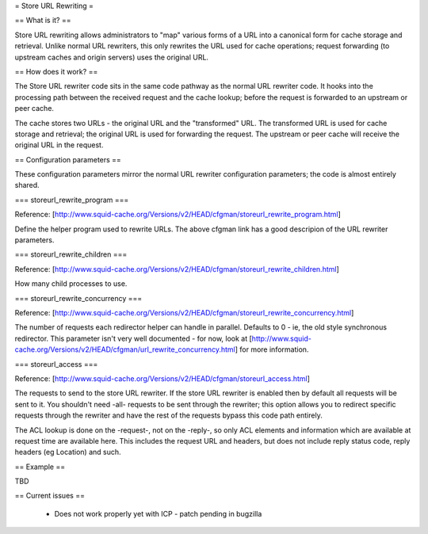 = Store URL Rewriting =

== What is it? ==

Store URL rewriting allows administrators to "map" various forms of a URL into a canonical form for cache storage and retrieval. Unlike normal URL rewriters, this only rewrites the URL used for cache operations; request forwarding (to upstream caches and origin servers) uses the original URL.

== How does it work? ==

The Store URL rewriter code sits in the same code pathway as the normal URL rewriter code. It hooks into the processing path between the received request and the cache lookup; before the request is forwarded to an upstream or peer cache.

The cache stores two URLs - the original URL and the "transformed" URL. The transformed URL is used for cache storage and retrieval; the original URL is used for forwarding the request. The upstream or peer cache will receive the original URL in the request.

== Configuration parameters ==

These configuration parameters mirror the normal URL rewriter configuration parameters; the code is almost entirely shared.

=== storeurl_rewrite_program ===

Reference: [http://www.squid-cache.org/Versions/v2/HEAD/cfgman/storeurl_rewrite_program.html]

Define the helper program used to rewrite URLs. The above cfgman link has a good descripion of the URL rewriter parameters.

=== storeurl_rewrite_children ===

Reference: [http://www.squid-cache.org/Versions/v2/HEAD/cfgman/storeurl_rewrite_children.html]

How many child processes to use.

=== storeurl_rewrite_concurrency ===

Reference: [http://www.squid-cache.org/Versions/v2/HEAD/cfgman/storeurl_rewrite_concurrency.html]

The number of requests each redirector helper can handle in parallel. Defaults to 0 - ie, the old style synchronous redirector.
This parameter isn't very well documented - for now, look at [http://www.squid-cache.org/Versions/v2/HEAD/cfgman/url_rewrite_concurrency.html] for more information.

=== storeurl_access ===

Reference: [http://www.squid-cache.org/Versions/v2/HEAD/cfgman/storeurl_access.html]

The requests to send to the store URL rewriter. If the store URL rewriter is enabled then by default all requests will be sent to it. You shouldn't need -all- requests to be sent through the rewriter; this option allows you to redirect specific requests through the rewriter and have the rest of the requests bypass this code path entirely.

The ACL lookup is done on the -request-, not on the -reply-, so only ACL elements and information which are available at request time are available here. This includes the request URL and headers, but does not include reply status code, reply headers (eg Location) and such.

== Example ==

TBD

== Current issues ==

 * Does not work properly yet with ICP - patch pending in bugzilla
